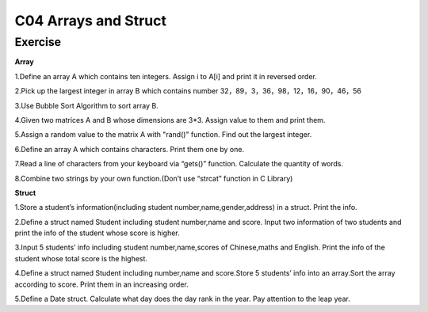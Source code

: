 ******************************
C04 Arrays and Struct
******************************

Exercise
=========================
**Array**

1.Define an array A which contains ten integers. Assign i to A[i] and print it in reversed order.

2.Pick up the largest integer in array B which contains number 32，89，3，36，98，12，16，90，46，56

3.Use Bubble Sort Algorithm to sort array B.

4.Given two matrices A and B whose dimensions are 3*3. Assign value to them and print them.

5.Assign a random value to the matrix A with "rand()" function. Find out the largest integer.

6.Define an array A which contains characters. Print them one by one.

7.Read a line of characters from your keyboard via “gets()” function. Calculate the quantity of words.

8.Combine two strings by your own function.(Don’t use “strcat” function in C Library)

**Struct**

1.Store a student’s information(including student number,name,gender,address) in a struct. Print the info.

2.Define a struct named Student including student number,name and score. Input two information of two students and print the info of the student whose score is higher.

3.Input 5 students’ info including student number,name,scores of Chinese,maths and English. Print the info of the student whose total score is the highest.

4.Define a struct named Student including number,name and score.Store 5 students’ info into an array.Sort the array according to score. Print them in an increasing order.

5.Define a Date struct. Calculate what day does the day rank in the year. Pay attention to the leap year.

